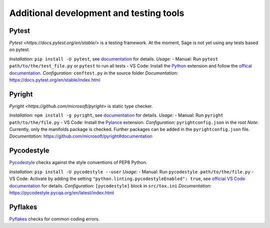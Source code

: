 .. nodoctest

.. highlight:: shell-session

.. _chapter-tools:

========================================
Additional development and testing tools
========================================

Pytest
===============================
`Pytest <https://docs.pytest.org/en/stable/>` is a testing framework.
At the moment, Sage is not yet using any tests based on pytest.

*Installation:* ``pip install -U pytest``, see `documentation <https://docs.pytest.org/en/stable/getting-started.html#installation-and-getting-started>`_ for details.
*Usage:*
- Manual: Run ``pytest path/to/the/test_file.py`` or ``pytest`` to run all tests
- VS Code: Install the `Python <https://marketplace.visualstudio.com/items?itemName=ms-python.python>`_ extension and follow the `offical documentation <https://code.visualstudio.com/docs/python/testing>`_.
*Configuration:* ``conftest.py`` in the source folder
*Documentation:* https://docs.pytest.org/en/stable/index.html

Pyright 
===============================
`Pyright <https://github.com/microsoft/pyright>` is static type checker.

*Installation:* ``npm install -g pyright``, see `documentation <https://github.com/microsoft/pyright#installation>`_ for details.
*Usage:*
- Manual: Run ``pyright path/to/the/file.py``
- VS Code: Install the `Pylance <https://marketplace.visualstudio.com/items?itemName=ms-python.vscode-pylance>`_ extension.
*Configuration:* ``pyrightconfig.json`` in the root
*Note*: Currently, only the manifolds package is checked. Further packages can be added in the ``pyrightconfig.json`` file.
*Documentation:* https://github.com/microsoft/pyright#documentation

Pycodestyle
===============================
`Pycodestyle <https://pycodestyle.pycqa.org/en/latest/>`_ checks against the style conventions of PEP8 Python.

*Installation:* ``pip install -U pycodestyle --user``
*Usage:*
- Manual: Run ``pycodestyle path/to/the/file.py``
- VS Code: Activate by adding the setting ``"python.linting.pycodestyleEnabled": true``, see `official VS Code documentation <https://code.visualstudio.com/docs/python/linting>`_ for details.
*Configuration:* ``[pycodestyle]`` block in ``src/tox.ini``
*Documentation:* https://pycodestyle.pycqa.org/en/latest/index.html

Pyflakes
===============================
`Pyflakes <https://github.com/PyCQA/pyflakes>`_ checks for common coding errors.
